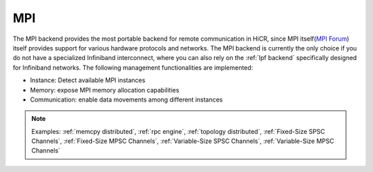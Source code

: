.. _mpi backend:

***********************
MPI
***********************

The MPI backend provides the most portable backend for remote communication in HiCR,
since MPI itself(`MPI Forum <https://www.mpi-forum.org/>`_) itself provides support for various hardware protocols and networks.
The MPI backend is currently the only choice if you do not have a specialized Infiniband interconnect, where you can also rely on the :ref:`lpf backend` specifically designed for Infiniband networks.
The following management functionalities are implemented:

* Instance: Detect available MPI instances
* Memory: expose MPI memory allocation capabilities
* Communication: enable data movements among different instances

.. note:: 
    Examples: :ref:`memcpy distributed`, :ref:`rpc engine`, :ref:`topology distributed`, :ref:`Fixed-Size SPSC Channels`, :ref:`Fixed-Size MPSC Channels`, :ref:`Variable-Size SPSC Channels`, :ref:`Variable-Size MPSC Channels`